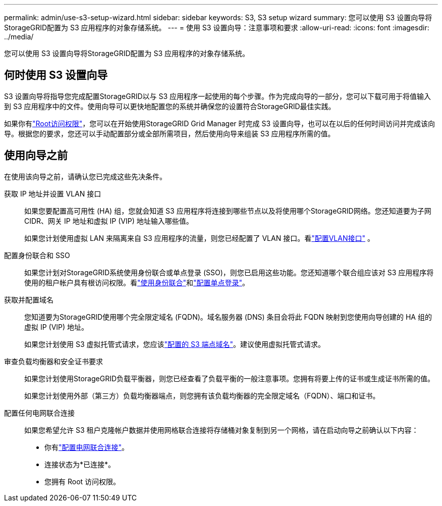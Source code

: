 ---
permalink: admin/use-s3-setup-wizard.html 
sidebar: sidebar 
keywords: S3, S3 setup wizard 
summary: 您可以使用 S3 设置向导将StorageGRID配置为 S3 应用程序的对象存储系统。 
---
= 使用 S3 设置向导：注意事项和要求
:allow-uri-read: 
:icons: font
:imagesdir: ../media/


[role="lead"]
您可以使用 S3 设置向导将StorageGRID配置为 S3 应用程序的对象存储系统。



== 何时使用 S3 设置向导

S3 设置向导将指导您完成配置StorageGRID以与 S3 应用程序一起使用的每个步骤。作为完成向导的一部分，您可以下载可用于将值输入到 S3 应用程序中的文件。使用向导可以更快地配置您的系统并确保您的设置符合StorageGRID最佳实践。

如果你有link:admin-group-permissions.html["Root访问权限"]，您可以在开始使用StorageGRID Grid Manager 时完成 S3 设置向导，也可以在以后的任何时间访问并完成该向导。根据您的要求，您还可以手动配置部分或全部所需项目，然后使用向导来组装 S3 应用程序所需的值。



== 使用向导之前

在使用该向导之前，请确认您已完成这些先决条件。

获取 IP 地址并设置 VLAN 接口:: 如果您要配置高可用性 (HA) 组，您就会知道 S3 应用程序将连接到哪些节点以及将使用哪个StorageGRID网络。您还知道要为子网 CIDR、网关 IP 地址和虚拟 IP (VIP) 地址输入哪些值。
+
--
如果您计划使用虚拟 LAN 来隔离来自 S3 应用程序的流量，则您已经配置了 VLAN 接口。看link:../admin/configure-vlan-interfaces.html["配置VLAN接口"] 。

--
配置身份联合和 SSO:: 如果您计划对StorageGRID系统使用身份联合或单点登录 (SSO)，则您已启用这些功能。您还知道哪个联合组应该对 S3 应用程序将使用的租户帐户具有根访问权限。看link:../admin/using-identity-federation.html["使用身份联合"]和link:../admin/configuring-sso.html["配置单点登录"]。
获取并配置域名:: 您知道要为StorageGRID使用哪个完全限定域名 (FQDN)。域名服务器 (DNS) 条目会将此 FQDN 映射到您使用向导创建的 HA 组的虚拟 IP (VIP) 地址。
+
--
如果您计划使用 S3 虚拟托管式请求，您应该link:../admin/configuring-s3-api-endpoint-domain-names.html["配置的 S3 端点域名"]。建议使用虚拟托管式请求。

--
审查负载均衡器和安全证书要求:: 如果您计划使用StorageGRID负载平衡器，则您已经查看了负载平衡的一般注意事项。您拥有将要上传的证书或生成证书所需的值。
+
--
如果您计划使用外部（第三方）负载均衡器端点，则您拥有该负载均衡器的完全限定域名（FQDN）、端口和证书。

--
配置任何电网联合连接:: 如果您希望允许 S3 租户克隆帐户数据并使用网格联合连接将存储桶对象复制到另一个网格，请在启动向导之前确认以下内容：
+
--
* 你有link:grid-federation-manage-connection.html["配置电网联合连接"]。
* 连接状态为*已连接*。
* 您拥有 Root 访问权限。


--

